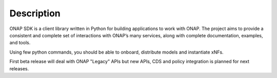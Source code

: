 Description
###########

ONAP SDK is a client library written in Python for building applications to
work with ONAP. The project aims to provide a consistent and complete set of
interactions with ONAP’s many services, along with complete documentation,
examples, and tools.

Using few python commands, you should be able to onboard, distribute models and
instantiate xNFs.

First beta release will deal with ONAP "Legacy" APIs but new
APIs, CDS and policy integration is planned for next releases.
